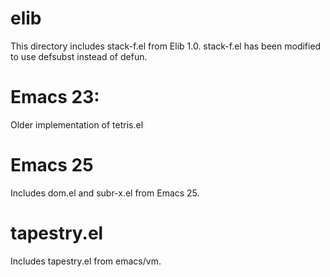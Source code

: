 * elib

This directory includes stack-f.el  from Elib 1.0.
stack-f.el has been modified to use defsubst instead of defun.

* Emacs 23:
Older implementation of tetris.el 

* Emacs 25

Includes dom.el and subr-x.el from Emacs 25.

* tapestry.el

Includes tapestry.el from emacs/vm.
